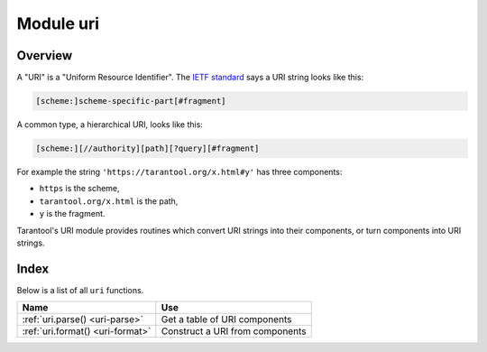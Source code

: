 -------------------------------------------------------------------------------
                            Module uri
-------------------------------------------------------------------------------

===============================================================================
                                   Overview
===============================================================================

A "URI" is a "Uniform Resource Identifier".
The `IETF standard <https://www.ietf.org/rfc/rfc2396.txt>`_
says a URI string looks like this:

.. code-block:: text

    [scheme:]scheme-specific-part[#fragment]

A common type, a hierarchical URI, looks like this:

.. code-block:: text

    [scheme:][//authority][path][?query][#fragment]

For example the string ``'https://tarantool.org/x.html#y'``
has three components:

* ``https`` is the scheme,
* ``tarantool.org/x.html`` is the path,
* ``y`` is the fragment.

Tarantool's URI module provides routines which convert URI strings into their
components, or turn components into URI strings.

===============================================================================
                                    Index
===============================================================================

Below is a list of all ``uri`` functions.

.. container:: table

    .. rst-class:: left-align-column-1
    .. rst-class:: left-align-column-2

    +--------------------------------------+---------------------------------+
    | Name                                 | Use                             |
    +======================================+=================================+
    | :ref:`uri.parse()                    | Get a table of URI components   |
    | <uri-parse>`                         |                                 |
    +--------------------------------------+---------------------------------+
    | :ref:`uri.format()                   | Construct a URI from components |
    | <uri-format>`                        |                                 |
    +--------------------------------------+---------------------------------+

.. module:: uri

.. _uri-parse:

.. function:: parse(URI-string)

    Parse a URI string by components. Possible components are:

    *   ``fragment``
    *   ``host``
    *   ``ipv4``
    *   ``ipv6``
    *   ``login``
    *   ``password``
    *   ``path``
    *   ``query``
    *   ``scheme``
    *   ``service``
    *   ``unix``

    :param URI-string: a Uniform Resource Identifier
    :return: URI-components table.

    :rtype: Table

    **Example:**

    .. code-block:: tarantoolsession

        tarantool> uri = require('uri')
        ---
        ...

        tarantool> uri.parse('scheme://login:password@host:service'..
        '/path1/path2/path3?q1=v1&q2=v2&q3=v3:1|v3:2#fragment')
        ---
        - login: login
          params:
            q1:
            - v1
            q2:
            - v2
            q3:
            - v3:1|v3:2
          service: service
          fragment: fragment
          password: password
          scheme: scheme
          query: q1=v1&q2=v2&q3=v3:1|v3:2
          host: host
          path: /path1/path2/path3
        ...

.. _uri-format:

.. function:: format(URI-components-table[, include-password])

    Form a URI string from its components. ``uri.format()`` is the reverse of
    :ref:`uri.parse() <uri-parse>`.

    :param URI-components-table: a series of ``name=value`` pairs, one for each
                                 component
    :param include-password: boolean. If this is supplied and is ``true``, then
                             the password component is rendered in clear text,
                             otherwise it is omitted.
    :return: URI-string
    :rtype: string

    **Example:**

    .. code-block:: tarantoolsession

        tarantool> uri.format({scheme='scheme', login='login', password='password', host='host',
        service='service', path='/path1/path2/path3', query='q1=v1&q2=v2&q3=v3'})
        ---
        - scheme://login@host:service/path1/path2/path3
        ...

